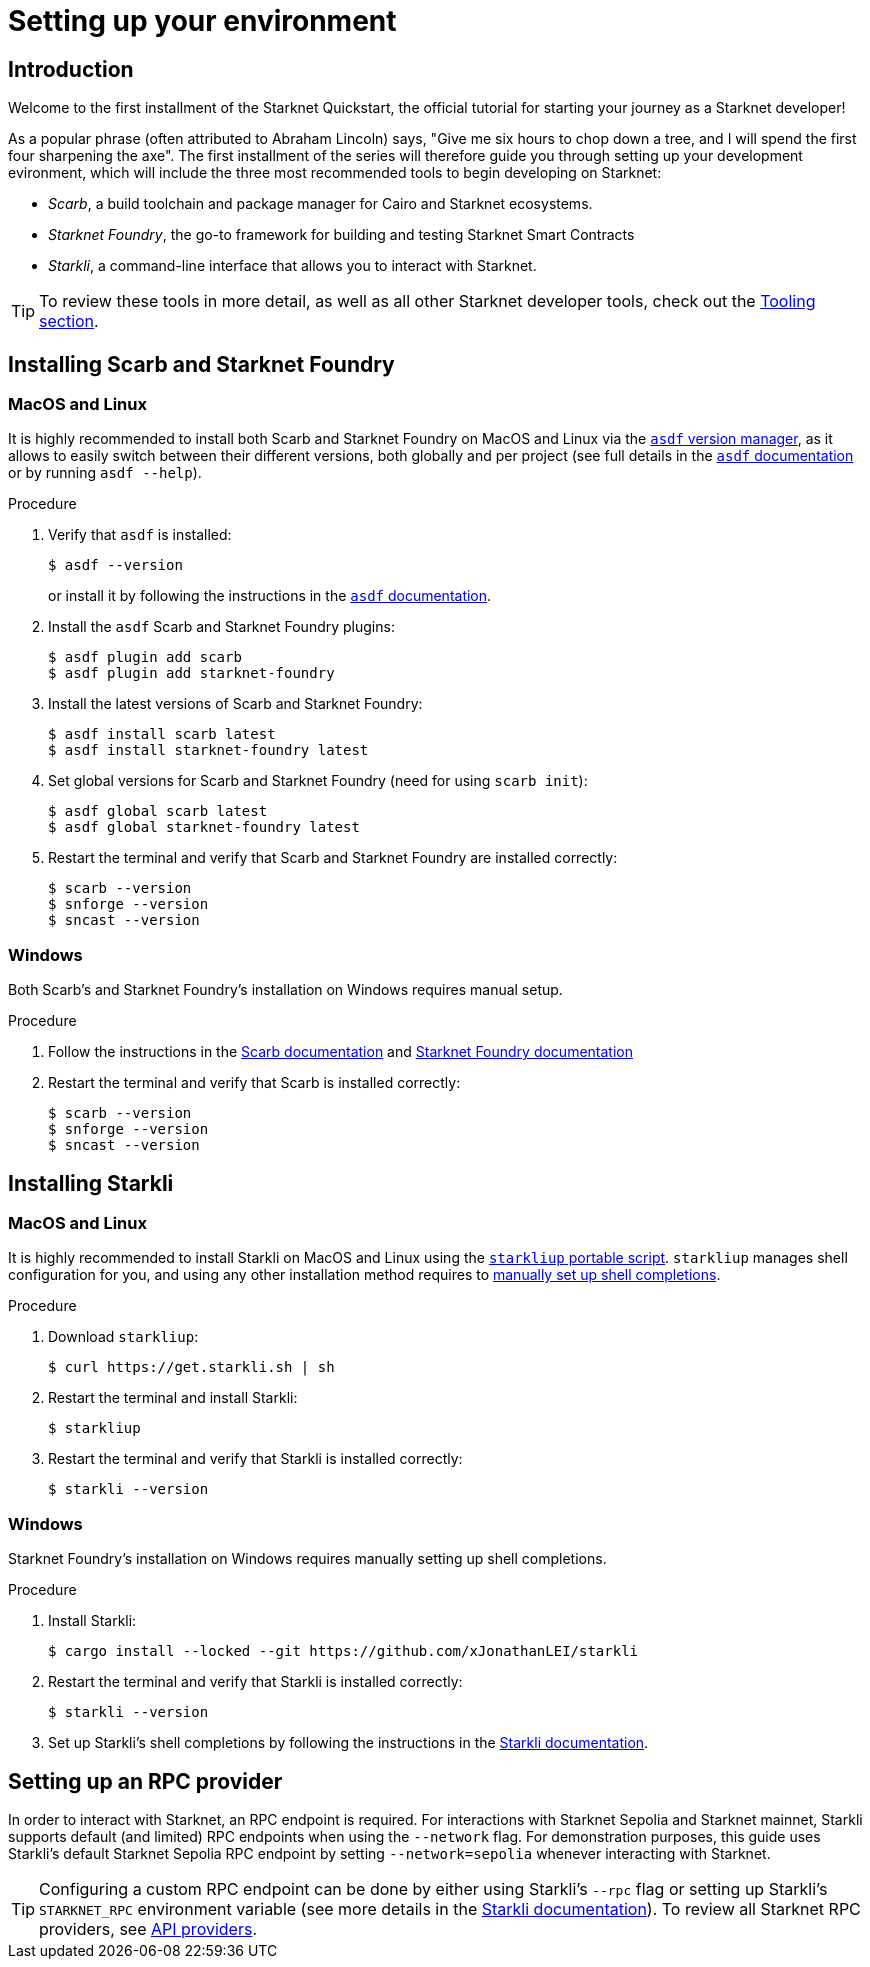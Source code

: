 [id="setup"]
= Setting up your environment

== Introduction

Welcome to the first installment of the Starknet Quickstart, the official tutorial for starting your journey as a Starknet developer!

As a popular phrase (often attributed to Abraham Lincoln) says, "Give me six hours to chop down a tree, and I will spend the first four sharpening the axe". The first installment of the series will therefore guide you through setting up your development evironment, which will include the three most recommended tools to begin developing on Starknet:

* _Scarb_, a build toolchain and package manager for Cairo and Starknet ecosystems.

* _Starknet Foundry_, the go-to framework for building and testing Starknet Smart Contracts

* _Starkli_, a command-line interface that allows you to interact with Starknet.

[TIP]
====
To review these tools in more detail, as well as all other Starknet developer tools, check out the xref:tools:devtools/overview.adoc[Tooling section].
====

[#installing-scarb-and-snfoundry]
== Installing Scarb and Starknet Foundry

=== MacOS and Linux

It is highly recommended to install both Scarb and Starknet Foundry on MacOS and Linux via the link:https://asdf-vm.com/[`asdf` version manager], as it allows to easily switch between their different versions, both globally and per project (see full details in the link:https://asdf-vm.com/manage/commands.html[`asdf` documentation] or by running `asdf --help`).

.Procedure

. Verify that `asdf` is installed:
+
[source,console]
----
$ asdf --version
----
+
or install it by following the instructions in the link:https://asdf-vm.com/guide/getting-started.html[`asdf` documentation].

. Install the `asdf` Scarb and Starknet Foundry plugins:
+
[source,console]
----
$ asdf plugin add scarb
$ asdf plugin add starknet-foundry
----

. Install the latest versions of Scarb and Starknet Foundry:
+
[source,console]
----
$ asdf install scarb latest
$ asdf install starknet-foundry latest
----

. Set global versions for Scarb and Starknet Foundry (need for using `scarb init`):
+
[source,console]
----
$ asdf global scarb latest
$ asdf global starknet-foundry latest
----

. Restart the terminal and verify that Scarb and Starknet Foundry are installed correctly:
+
[source,console]
----
$ scarb --version
$ snforge --version
$ sncast --version
----

=== Windows

Both Scarb's and Starknet Foundry's installation on Windows requires manual setup.

.Procedure

. Follow the instructions in the link:https://docs.swmansion.com/scarb/download.html#windows[Scarb documentation] and https://foundry-rs.github.io/starknet-foundry/getting-started/installation.html#installation-on-windows[Starknet Foundry documentation]

. Restart the terminal and verify that Scarb is installed correctly:
+
[source,console]
----
$ scarb --version
$ snforge --version
$ sncast --version
----

[#installing-starkli]
== Installing Starkli

=== MacOS and Linux

It is highly recommended to install Starkli on MacOS and Linux using the link:https://get.starkli.sh[`starkliup` portable script]. `starkliup` manages shell configuration for you, and using any other installation method requires to link:https://book.starkli.rs/shell-completions[manually set up shell completions].

.Procedure

. Download `starkliup`:
+
[source,console]
----
$ curl https://get.starkli.sh | sh
----

. Restart the terminal and install Starkli:
+
[source,console]
----
$ starkliup
----

. Restart the terminal and verify that Starkli is installed correctly:
+
[source,console]
----
$ starkli --version
----

=== Windows

Starknet Foundry's installation on Windows requires manually setting up shell completions.

.Procedure

. Install Starkli:
+
[source,console]
----
$ cargo install --locked --git https://github.com/xJonathanLEI/starkli
----

. Restart the terminal and verify that Starkli is installed correctly:
+
[source,console]
----
$ starkli --version
----
+

. Set up Starkli's shell completions by following the instructions in the link:https://book.starkli.rs/shell-completions[Starkli documentation].

== Setting up an RPC provider

In order to interact with Starknet, an RPC endpoint is required. For interactions with Starknet Sepolia and Starknet mainnet, Starkli supports default (and limited) RPC endpoints when using the `--network` flag. For demonstration purposes, this guide uses Starkli's default Starknet Sepolia RPC endpoint by setting `--network=sepolia` whenever interacting with Starknet.

[TIP]
====
Configuring a custom RPC endpoint can be done by either using Starkli's `--rpc` flag or setting up Starkli's `STARKNET_RPC` environment variable (see more details in the https://book.starkli.rs/providers#using-an-rpc-url-directly[Starkli documentation]). To review all Starknet RPC providers, see xref:tools:api-services.adoc[API providers].
====

